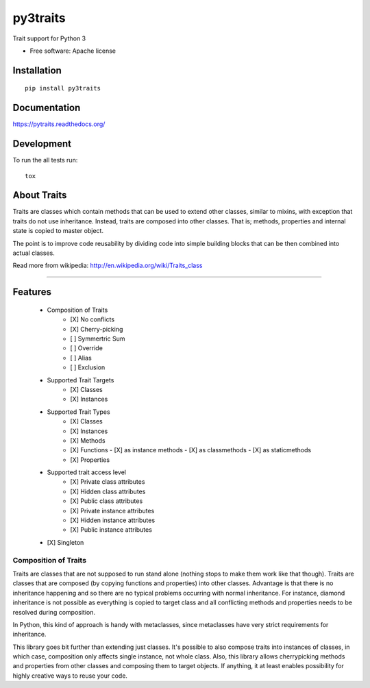 ===============================
py3traits
===============================

| |docs| |travis| |appveyor| |coveralls| |landscape| |scrutinizer|
| |version| |downloads| |wheel| |supported-versions| |supported-implementations|

.. |docs| image:: https://readthedocs.org/projects/pytraits/badge/?style=flat
    :target: https://readthedocs.org/projects/pytraits
    :alt: Documentation Status

.. |travis| image:: http://img.shields.io/travis/Debith/pytraits/master.png?style=flat
    :alt: Travis-CI Build Status
    :target: https://travis-ci.org/Debith/pytraits

.. |appveyor| image:: https://ci.appveyor.com/api/projects/status/github/Debith/pytraits?branch=master
    :alt: AppVeyor Build Status
    :target: https://ci.appveyor.com/project/Debith/pytraits

.. |coveralls| image:: http://img.shields.io/coveralls/Debith/pytraits/master.png?style=flat
    :alt: Coverage Status
    :target: https://coveralls.io/r/Debith/pytraits

.. |landscape| image:: https://landscape.io/github/Debith/pytraits/master/landscape.svg?style=flat
    :target: https://landscape.io/github/Debith/pytraits/master
    :alt: Code Quality Status

.. |version| image:: http://img.shields.io/pypi/v/py3traits.png?style=flat
    :alt: PyPI Package latest release
    :target: https://pypi.python.org/pypi/py3traits

.. |downloads| image:: http://img.shields.io/pypi/dm/py3traits.png?style=flat
    :alt: PyPI Package monthly downloads
    :target: https://pypi.python.org/pypi/py3traits

.. |wheel| image:: https://pypip.in/wheel/py3traits/badge.png?style=flat
    :alt: PyPI Wheel
    :target: https://pypi.python.org/pypi/py3traits

.. |supported-versions| image:: https://pypip.in/py_versions/py3traits/badge.png?style=flat
    :alt: Supported versions
    :target: https://pypi.python.org/pypi/py3traits

.. |supported-implementations| image:: https://pypip.in/implementation/py3traits/badge.png?style=flat
    :alt: Supported imlementations
    :target: https://pypi.python.org/pypi/py3traits

.. |scrutinizer| image:: https://img.shields.io/scrutinizer/g/Debith/pytraits/master.png?style=flat
    :alt: Scrutinizer Status
    :target: https://scrutinizer-ci.com/g/Debith/pytraits/

Trait support for Python 3

* Free software: Apache license

Installation
============

::

    pip install py3traits

Documentation
=============

https://pytraits.readthedocs.org/

Development
===========

To run the all tests run::

    tox

About Traits
============

Traits are classes which contain methods that can be used to extend
other classes, similar to mixins, with exception that traits do not use
inheritance. Instead, traits are composed into other classes. That is;
methods, properties and internal state is copied to master object. 

The point is to improve code reusability by dividing code into simple 
building blocks that can be then combined into actual classes.

Read more from wikipedia: http://en.wikipedia.org/wiki/Traits_class

----------------------------------------------------------------

Features
========
 - Composition of Traits
    - [X] No conflicts
    - [X] Cherry-picking
    - [ ] Symmertric Sum
    - [ ] Override
    - [ ] Alias
    - [ ] Exclusion
 - Supported Trait Targets
    - [X] Classes
    - [X] Instances
 - Supported Trait Types
    - [X] Classes
    - [X] Instances
    - [X] Methods
    - [X] Functions
      - [X] as instance methods
      - [X] as classmethods
      - [X] as staticmethods
    - [X] Properties
 - Supported trait access level
      - [X] Private class attributes
      - [X] Hidden class attributes
      - [X] Public class attributes
      - [X] Private instance attributes
      - [X] Hidden instance attributes
      - [X] Public instance attributes
 - [X] Singleton


Composition of Traits
---------------------

Traits are classes that are not supposed to run stand alone (nothing stops to make them work
like that though). Traits are classes that are composed (by copying functions and properties)
into other classes. Advantage is that there is no inheritance happening and so there are no
typical problems occurring with normal inheritance. For instance, diamond inheritance is not
possible as everything is copied to target class and all conflicting methods and properties
needs to be resolved during composition.

In Python, this kind of approach is handy with metaclasses, since metaclasses have very strict
requirements for inheritance.

This library goes bit further than extending just classes. It's possible to also compose traits
into instances of classes, in which case, composition only affects single instance, not whole
class. Also, this library allows cherrypicking methods and properties from other classes and 
composing them to target objects. If anything, it at least enables possibility for highly 
creative ways to reuse your code.